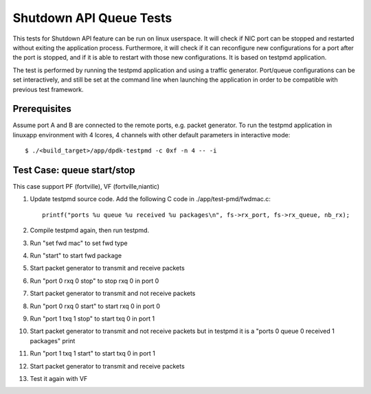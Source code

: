 .. Copyright (c) <2010-2017>, Intel Corporation
   All rights reserved.

   Redistribution and use in source and binary forms, with or without
   modification, are permitted provided that the following conditions
   are met:

   - Redistributions of source code must retain the above copyright
     notice, this list of conditions and the following disclaimer.

   - Redistributions in binary form must reproduce the above copyright
     notice, this list of conditions and the following disclaimer in
     the documentation and/or other materials provided with the
     distribution.

   - Neither the name of Intel Corporation nor the names of its
     contributors may be used to endorse or promote products derived
     from this software without specific prior written permission.

   THIS SOFTWARE IS PROVIDED BY THE COPYRIGHT HOLDERS AND CONTRIBUTORS
   "AS IS" AND ANY EXPRESS OR IMPLIED WARRANTIES, INCLUDING, BUT NOT
   LIMITED TO, THE IMPLIED WARRANTIES OF MERCHANTABILITY AND FITNESS
   FOR A PARTICULAR PURPOSE ARE DISCLAIMED. IN NO EVENT SHALL THE
   COPYRIGHT OWNER OR CONTRIBUTORS BE LIABLE FOR ANY DIRECT, INDIRECT,
   INCIDENTAL, SPECIAL, EXEMPLARY, OR CONSEQUENTIAL DAMAGES
   (INCLUDING, BUT NOT LIMITED TO, PROCUREMENT OF SUBSTITUTE GOODS OR
   SERVICES; LOSS OF USE, DATA, OR PROFITS; OR BUSINESS INTERRUPTION)
   HOWEVER CAUSED AND ON ANY THEORY OF LIABILITY, WHETHER IN CONTRACT,
   STRICT LIABILITY, OR TORT (INCLUDING NEGLIGENCE OR OTHERWISE)
   ARISING IN ANY WAY OUT OF THE USE OF THIS SOFTWARE, EVEN IF ADVISED
   OF THE POSSIBILITY OF SUCH DAMAGE.

========================
Shutdown API Queue Tests
========================

This tests for Shutdown API feature can be run on linux userspace. It
will check if NIC port can be stopped and restarted without exiting the
application process. Furthermore, it will check if it can reconfigure
new configurations for a port after the port is stopped, and if it is
able to restart with those new configurations. It is based on testpmd
application.

The test is performed by running the testpmd application and using a
traffic generator. Port/queue configurations can be set interactively,
and still be set at the command line when launching the application in
order to be compatible with previous test framework.

Prerequisites
-------------

Assume port A and B are connected to the remote ports, e.g. packet generator.
To run the testpmd application in linuxapp environment with 4 lcores,
4 channels with other default parameters in interactive mode::

        $ ./<build_target>/app/dpdk-testpmd -c 0xf -n 4 -- -i

Test Case: queue start/stop
---------------------------

This case support PF (fortville), VF (fortville,niantic)

#. Update testpmd source code. Add the following C code in ./app/test-pmd/fwdmac.c::

      printf("ports %u queue %u received %u packages\n", fs->rx_port, fs->rx_queue, nb_rx);

#. Compile testpmd again, then run testpmd.
#. Run "set fwd mac" to set fwd type
#. Run "start" to start fwd package
#. Start packet generator to transmit and receive packets
#. Run "port 0 rxq 0 stop" to stop rxq 0 in port 0
#. Start packet generator to transmit and not receive packets
#. Run "port 0 rxq 0 start" to start rxq 0 in port 0
#. Run "port 1 txq 1 stop" to start txq 0 in port 1
#. Start packet generator to transmit and not receive packets but in testpmd it is a "ports 0 queue 0 received 1 packages" print
#. Run "port 1 txq 1 start" to start txq 0 in port 1
#. Start packet generator to transmit and receive packets
#. Test it again with VF
